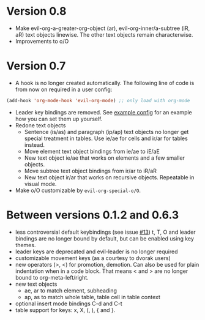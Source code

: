 * Version 0.8
  - Make evil-org-a-greater-org-object (ar), evil-org-inner/a-subtree (iR, aR) text objects linewise. The other text objects remain characterwise.
  - Improvements to o/O
* Version 0.7
  - A hook is no longer created automatically. The following line of code is from now on required in a user config:
  #+BEGIN_SRC emacs-lisp
  (add-hook 'org-mode-hook 'evil-org-mode) ;; only load with org-mode
  #+END_SRC
  - Leader key bindings are removed. See [[file:example_config.el][example config]] for an example how you can set them up yourself.
  - Redone text objects
    - Sentence (is/as) and paragraph (ip/ap) text objects no longer get special treatment in tables. Use ie/ae for cells and ir/ar for tables instead.
    - Move element text object bindings from ie/ae to iE/aE
    - New text object ie/ae that works on elements and a few smaller objects.
    - Move subtree text object bindings from ir/ar to iR/aR
    - New text object ir/ar that works on recursive objects. Repeatable in visual mode.
  - Make o/O customizable by =evil-org-special-o/O=.
* Between versions 0.1.2 and 0.6.3
  - less controversial default keybindings (see issue [[https://github.com/edwtjo/evil-org-mode/issues/13][#13]])
    t, T, O and leader bindings are no longer bound by default, but can be enabled using key themes.
  - leader keys are deprecated and evil-leader is no longer required
  - customizable movement keys (as a courtesy to dvorak users)
  - new operators (>, <) for promotion, demotion. Can also be used for plain indentation when in a code block.
    That means < and > are no longer bound to org-meta-left/right.
  - new text objects
    - ae, ar to match element, subheading
    - ap, as to match whole table, table cell in table context
  - optional insert mode bindings C-d and C-t
  - table support for keys: x, X, (, ), { and }.
